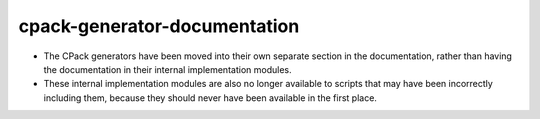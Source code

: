cpack-generator-documentation
-----------------------------

* The CPack generators have been moved into their own separate section in the
  documentation, rather than having the documentation in their internal
  implementation modules.
* These internal implementation modules are also no longer available to scripts
  that may have been incorrectly including them, because they should never have
  been available in the first place.
